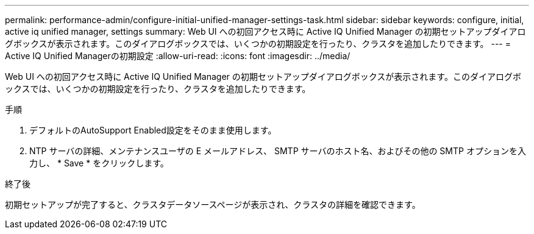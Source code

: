---
permalink: performance-admin/configure-initial-unified-manager-settings-task.html 
sidebar: sidebar 
keywords: configure, initial, active iq unified manager, settings 
summary: Web UI への初回アクセス時に Active IQ Unified Manager の初期セットアップダイアログボックスが表示されます。このダイアログボックスでは、いくつかの初期設定を行ったり、クラスタを追加したりできます。 
---
= Active IQ Unified Managerの初期設定
:allow-uri-read: 
:icons: font
:imagesdir: ../media/


[role="lead"]
Web UI への初回アクセス時に Active IQ Unified Manager の初期セットアップダイアログボックスが表示されます。このダイアログボックスでは、いくつかの初期設定を行ったり、クラスタを追加したりできます。

.手順
. デフォルトのAutoSupport Enabled設定をそのまま使用します。
. NTP サーバの詳細、メンテナンスユーザの E メールアドレス、 SMTP サーバのホスト名、およびその他の SMTP オプションを入力し、 * Save * をクリックします。


.終了後
初期セットアップが完了すると、クラスタデータソースページが表示され、クラスタの詳細を確認できます。
